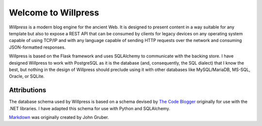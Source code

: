 Welcome to Willpress
--------------------

*Willpress* is a modern blog engine for the ancient Web.  It is designed
to present content in a way suitable for any template but also to expose
a REST API that can be consumed by clients for legacy devices on any
operating system capable of using TCP/IP and with any language capable
of sending HTTP requests over the network and consuming JSON-formatted
responses.

Willpress is based on the Flask framework and uses SQLAlchemy to
communicate with the backing store.  I have designed Willpress to work
with PostgreSQL as it is the database (and, consequently, the SQL
dialect) that I know the best, but nothing in the design of Willpress
should preclude using it with other databases like MySQL/MariaDB,
MS-SQL, Oracle, or SQLite.

Attributions
============
The database schema used by Willpress is based on a schema devised by
`The Code Blogger`_ originally for use with the .NET libraries.  I have
adapted this schema for use with Python and SQLAlchemy.

`Markdown`_ was originally created by John Gruber.

.. _The Code Blogger: https://thecodeblogger.com/2021/06/25/database-schema-for-blog-management-using-net-ef-core/
.. _Markdown: https://daringfireball.net/projects/markdown

